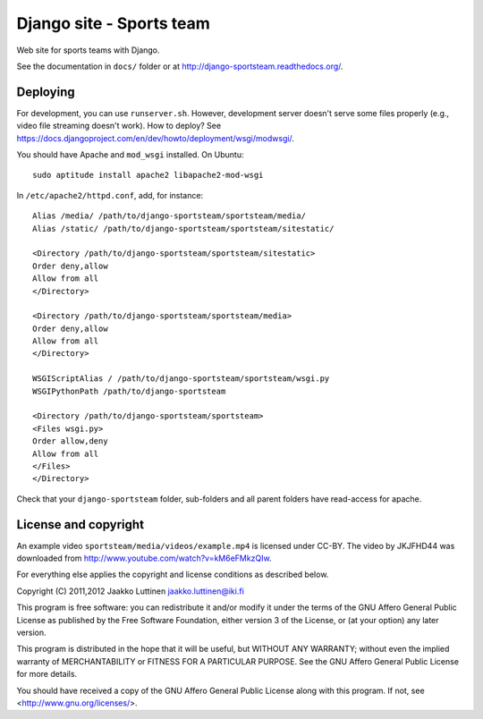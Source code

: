 Django site - Sports team
=========================

Web site for sports teams with Django.

See the documentation in ``docs/`` folder or at
http://django-sportsteam.readthedocs.org/.

Deploying
---------

For development, you can use ``runserver.sh``.  However, development
server doesn't serve some files properly (e.g., video file streaming
doesn't work).  How to deploy?  See
https://docs.djangoproject.com/en/dev/howto/deployment/wsgi/modwsgi/.

You should have Apache and ``mod_wsgi`` installed. On Ubuntu::

   sudo aptitude install apache2 libapache2-mod-wsgi

In ``/etc/apache2/httpd.conf``, add, for instance::

   Alias /media/ /path/to/django-sportsteam/sportsteam/media/
   Alias /static/ /path/to/django-sportsteam/sportsteam/sitestatic/

   <Directory /path/to/django-sportsteam/sportsteam/sitestatic>
   Order deny,allow
   Allow from all
   </Directory>

   <Directory /path/to/django-sportsteam/sportsteam/media>
   Order deny,allow
   Allow from all
   </Directory>

   WSGIScriptAlias / /path/to/django-sportsteam/sportsteam/wsgi.py
   WSGIPythonPath /path/to/django-sportsteam

   <Directory /path/to/django-sportsteam/sportsteam>
   <Files wsgi.py>
   Order allow,deny
   Allow from all
   </Files>
   </Directory>


Check that your ``django-sportsteam`` folder, sub-folders and all
parent folders have read-access for apache.


License and copyright
---------------------

An example video ``sportsteam/media/videos/example.mp4`` is licensed
under CC-BY.  The video by JKJFHD44 was downloaded from
http://www.youtube.com/watch?v=kM6eFMkzQIw.

For everything else applies the copyright and license conditions as
described below.

Copyright (C) 2011,2012 Jaakko Luttinen jaakko.luttinen@iki.fi

This program is free software: you can redistribute it and/or modify
it under the terms of the GNU Affero General Public License as
published by the Free Software Foundation, either version 3 of the
License, or (at your option) any later version.

This program is distributed in the hope that it will be useful, but
WITHOUT ANY WARRANTY; without even the implied warranty of
MERCHANTABILITY or FITNESS FOR A PARTICULAR PURPOSE.  See the GNU
Affero General Public License for more details.

You should have received a copy of the GNU Affero General Public
License along with this program.  If not, see
<http://www.gnu.org/licenses/>.

